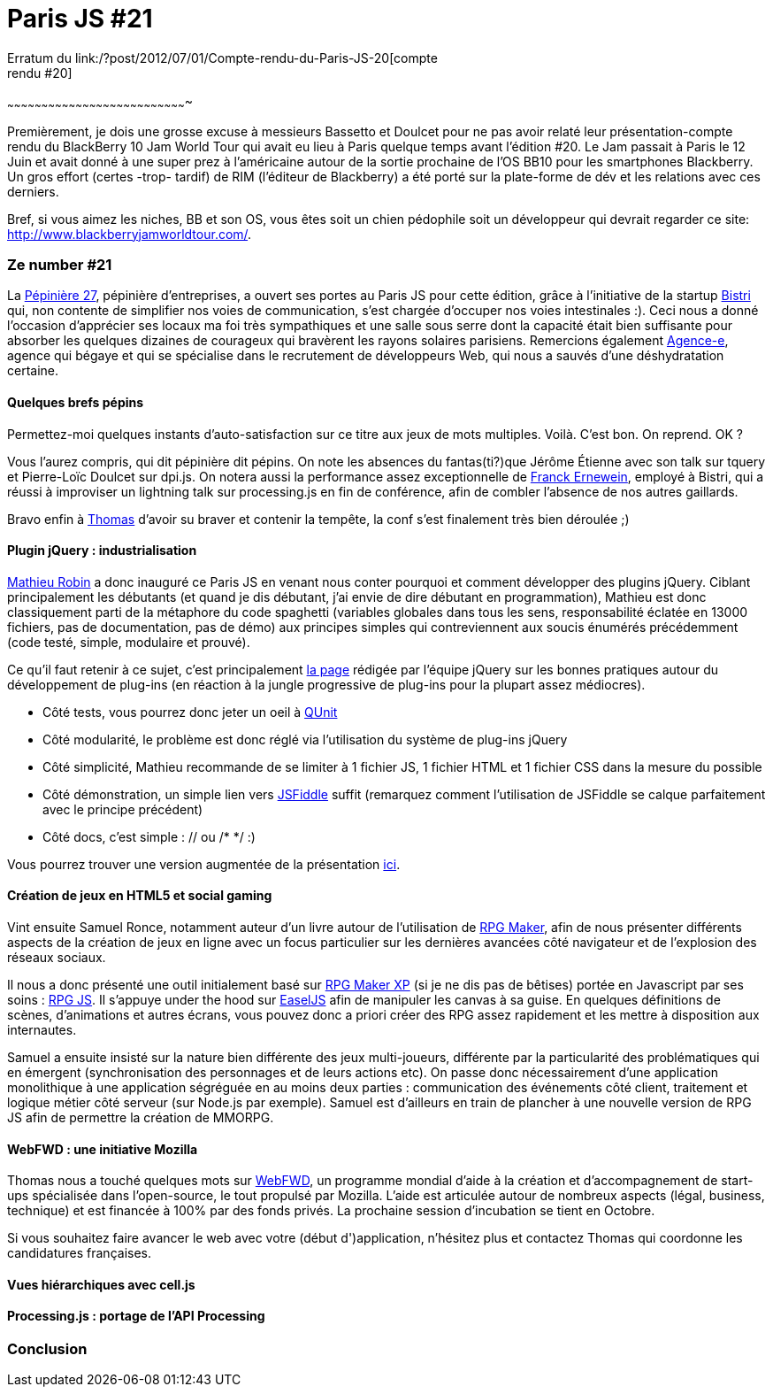 # Paris JS #21
Erratum du link:/?post/2012/07/01/Compte-rendu-du-Paris-JS-20[compte
rendu #20]
~~~~~~~~~~~~~~~~~~~~~~~~~~~~~~~~~~~~~~~~~~~~~~~~~~~~~~~~~~~~~~~~~~~~~~~~~~~~~~~

Premièrement, je dois une grosse excuse à messieurs Bassetto et Doulcet
pour ne pas avoir relaté leur présentation-compte rendu du BlackBerry 10
Jam World Tour qui avait eu lieu à Paris quelque temps avant l'édition
#20. Le Jam passait à Paris le 12 Juin et avait donné à une super prez à
l'américaine autour de la sortie prochaine de l'OS BB10 pour les
smartphones Blackberry. Un gros effort (certes -trop- tardif) de RIM
(l'éditeur de Blackberry) a été porté sur la plate-forme de dév et les
relations avec ces derniers.

Bref, si vous aimez les niches, BB et son OS, vous êtes soit un chien
pédophile soit un développeur qui devrait regarder ce site:
http://www.blackberryjamworldtour.com/.

Ze number #21
~~~~~~~~~~~~~

La http://www.pepiniere27.fr/[Pépinière 27], pépinière d'entreprises, a
ouvert ses portes au Paris JS pour cette édition, grâce à l'initiative
de la startup http://bistri.com/[Bistri] qui, non contente de simplifier
nos voies de communication, s'est chargée d'occuper nos voies
intestinales :). Ceci nous a donné l'occasion d'apprécier ses locaux ma
foi très sympathiques et une salle sous serre dont la capacité était
bien suffisante pour absorber les quelques dizaines de courageux qui
bravèrent les rayons solaires parisiens. Remercions également
http://www.agence-e.fr/[Agence-e], agence qui bégaye et qui se
spécialise dans le recrutement de développeurs Web, qui nous a sauvés
d'une déshydratation certaine.

Quelques brefs pépins
^^^^^^^^^^^^^^^^^^^^^

Permettez-moi quelques instants d'auto-satisfaction sur ce titre aux
jeux de mots multiples. Voilà. C'est bon. On reprend. OK ?

Vous l'aurez compris, qui dit pépinière dit pépins. On note les absences
du fantas(ti?)que Jérôme Étienne avec son talk sur tquery et Pierre-Loïc
Doulcet sur dpi.js. On notera aussi la performance assez exceptionnelle
de https://twitter.com/FranckErnewein[Franck Ernewein], employé à
Bistri, qui a réussi à improviser un lightning talk sur processing.js en
fin de conférence, afin de combler l'absence de nos autres gaillards.

Bravo enfin à https://twitter.com/tbassetto[Thomas] d'avoir su braver et
contenir la tempête, la conf s'est finalement très bien déroulée ;)

Plugin jQuery : industrialisation
^^^^^^^^^^^^^^^^^^^^^^^^^^^^^^^^^

https://twitter.com/mathrobin[Mathieu Robin] a donc inauguré ce Paris JS
en venant nous conter pourquoi et comment développer des plugins jQuery.
Ciblant principalement les débutants (et quand je dis débutant, j'ai
envie de dire débutant en programmation), Mathieu est donc classiquement
parti de la métaphore du code spaghetti (variables globales dans tous
les sens, responsabilité éclatée en 13000 fichiers, pas de
documentation, pas de démo) aux principes simples qui contreviennent aux
soucis énumérés précédemment (code testé, simple, modulaire et
prouvé). +

Ce qu'il faut retenir à ce sujet, c'est principalement
http://docs.jquery.com/Plugins/Authoring[la page] rédigée par l'équipe
jQuery sur les bonnes pratiques autour du développement de plug-ins (en
réaction à la jungle progressive de plug-ins pour la plupart assez
médiocres).

* Côté tests, vous pourrez donc jeter un oeil à
http://docs.jquery.com/QUnit[QUnit]
* Côté modularité, le problème est donc réglé via l'utilisation du
système de plug-ins jQuery
* Côté simplicité, Mathieu recommande de se limiter à 1 fichier JS, 1
fichier HTML et 1 fichier CSS dans la mesure du possible
* Côté démonstration, un simple lien vers http://jsfiddle.net/[JSFiddle]
suffit (remarquez comment l'utilisation de JSFiddle se calque
parfaitement avec le principe précédent)
* Côté docs, c'est simple : // ou /* */ :)

Vous pourrez trouver une version augmentée de la présentation
http://www.slideshare.net/mathrobin/construire-un-plugin-pour-jquery-15[ici].

Création de jeux en HTML5 et social gaming
^^^^^^^^^^^^^^^^^^^^^^^^^^^^^^^^^^^^^^^^^^

Vint ensuite Samuel Ronce, notamment auteur d'un livre autour de
l'utilisation de
http://www.decitre.fr/livres/rgp-maker-9782212125627.html[RPG Maker],
afin de nous présenter différents aspects de la création de jeux en
ligne avec un focus particulier sur les dernières avancées côté
navigateur et de l'explosion des réseaux sociaux.

Il nous a donc présenté une outil initialement basé sur
http://rpgcreative.net/rpgmaker/[RPG Maker XP] (si je ne dis pas de
bêtises) portée en Javascript par ses soins :
http://webcreative5.net/framework/4/rpg-js-create-your-rpg-in-html5.html[RPG
JS]. Il s'appuye under the hood sur
http://www.createjs.com/#%21/EaselJS[EaselJS] afin de manipuler les
canvas à sa guise. En quelques définitions de scènes, d'animations et
autres écrans, vous pouvez donc a priori créer des RPG assez rapidement
et les mettre à disposition aux internautes.

Samuel a ensuite insisté sur la nature bien différente des jeux
multi-joueurs, différente par la particularité des problématiques qui en
émergent (synchronisation des personnages et de leurs actions etc). On
passe donc nécessairement d'une application monolithique à une
application ségréguée en au moins deux parties : communication des
événements côté client, traitement et logique métier côté serveur (sur
Node.js par exemple). Samuel est d'ailleurs en train de plancher à une
nouvelle version de RPG JS afin de permettre la création de MMORPG.

WebFWD : une initiative Mozilla
^^^^^^^^^^^^^^^^^^^^^^^^^^^^^^^

Thomas nous a touché quelques mots sur https://webfwd.org/[WebFWD], un
programme mondial d'aide à la création et d'accompagnement de start-ups
spécialisée dans l'open-source, le tout propulsé par Mozilla. L'aide est
articulée autour de nombreux aspects (légal, business, technique) et est
financée à 100% par des fonds privés. La prochaine session d'incubation
se tient en Octobre.

Si vous souhaitez faire avancer le web avec votre (début d')application,
n'hésitez plus et contactez Thomas qui coordonne les candidatures
françaises.

Vues hiérarchiques avec cell.js
^^^^^^^^^^^^^^^^^^^^^^^^^^^^^^^

Processing.js : portage de l'API Processing
^^^^^^^^^^^^^^^^^^^^^^^^^^^^^^^^^^^^^^^^^^^

Conclusion
~~~~~~~~~~
